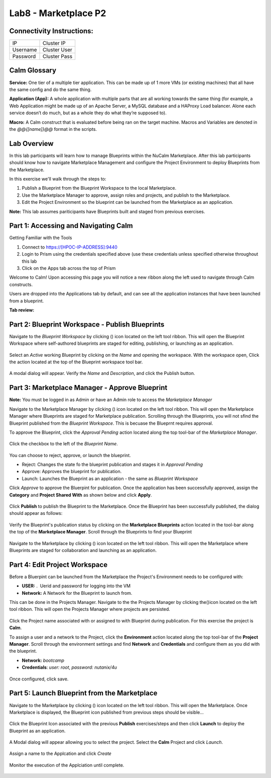*********************
Lab8 - Marketplace P2
*********************


Connectivity Instructions:
**************************

+------------+--------------------------------------------------------+
| IP         |                                           Cluster IP   |
+------------+--------------------------------------------------------+
| Username   |                                           Cluster User |
+------------+--------------------------------------------------------+
| Password   |                                           Cluster Pass | 
+------------+--------------------------------------------------------+

Calm Glossary
*************

**Service:** One tier of a multiple tier application. This can be made up of 1 more VMs (or existing machines) that all have the same config and do the same thing. 

**Application (App):** A whole application with multiple parts that are all working towards the same thing (for example, a Web Application might be made up of an Apache Server, a MySQL database and a HAProxy Load balancer. Alone each service doesn’t do much, but as a whole they do what they’re supposed to). 

**Macro:** A Calm construct that is evaluated before being ran on the target machine. Macros and Variables are denoted in the *@@{[name]}@@* format in the scripts.

Lab Overview
************

In this lab participants will learn how to manage Blueprints within the NuCalm Marketplace.  After this lab
participants should know how to navigate Marketplace Management and configure the Project Environment to deploy Blueprints
from the Marketplace.

In this exercise we'll walk through the steps to:

1. Publish a Blueprint from the Blueprint Workspace to the local Marketplace.
2. Use the Marketplace Manager to approve, assign roles and projects, and publish to the Marketplace.
3. Edit the Project Environment so the blueprint can be launched from the Marketplace as an application.

**Note:** This lab assumes pariticipants have Blueprints built and staged from previous exercises. 

Part 1: Accessing and Navigating Calm
*************************************

Getting Familiar with the Tools

1. Connect to https://[HPOC-IP-ADDRESS]:9440
2. Login to Prism using the credentials specified above (use these credentials unless specified otherwise throughout this lab
3. Click on the Apps tab across the top of Prism

Welcome to Calm! Upon accessing this page you will notice a new ribbon along the left used to navigate through Calm constructs.

Users are dropped into the Applications tab by default, and can see all the application instances that have been launched from a blueprint.

**Tab review:**

.. figure:: http://s3.nutanixworkshops.com/calm/lab8/image2.png

Part 2: Blueprint Workspace - Publish Blueprints
************************************************

Navigate to the *Blueprint Workspace* by clicking (|image1|) icon located on the left tool ribbon.  This will open the Blueprint Workspace where self-authored blueprints are staged for editing, publishing, or launching as an application.

.. figure:: http://s3.nutanixworkshops.com/calm/lab8/image17.png

Select an *Active* working Blueprint by clicking on the *Name* and opening the workspace.  With the workspace open, Click the |image3| action located at the top of the Blueprint workspace tool bar. 

.. figure:: http://s3.nutanixworkshops.com/calm/lab8/image15.png

A modal dialog will appear.  Verify the *Name* and *Description*, and click the Publish button. 

.. figure:: http://s3.nutanixworkshops.com/calm/lab8/image18.png


Part 3: Marketplace Manager - Approve Blueprint
***********************************************

**Note:** You must be logged in as Admin or have an Admin role to access the *Marketplace Manager*

Navigate to the Marketplace Manager by clicking (|image6|) icon located on the left tool ribbon.  This will open the Marketplace Manager where Blueprints are staged for Marketplace publication.  Scrolling through the Blueprints, you will not sfind the Blueprint published from the *Blueprint Workspace*.  This is becuase the Blueprnt requires approval.

To approve the Blueprint, click the *Approval Pending* action located along the top tool-bar of the *Marketplace Manager*.

.. figure:: http://s3.nutanixworkshops.com/calm/lab8/image19.png

Click the checkbox to the left of the *Blueprint Name*. 

.. figure:: http://s3.nutanixworkshops.com/calm/lab8/image20.png

You can choose to reject, approve, or launch the blueprint.

- Reject: Changes the state fo the blueprint publication and stages it in *Approval Pending*
- Approve: Approves the blueprint for publication.
- Launch: Launches the Blueprint as an application - the same as *Blueprint Workspace*

Click *Approve* to approve the Bluerpint for publication.  Once the application has been successfully approved, assign the **Category** and **Project Shared With** as shown below and click **Apply**.

.. figure:: http://s3.nutanixworkshops.com/calm/lab8/image21.png

Click **Publish** to publish the Blueprint to the Marketplace. Once the Blueprint has been successfully published, the dialog should appear as follows:

.. figure:: http://s3.nutanixworkshops.com/calm/lab8/image22.png


Verify the Blueprint's publication status by clicking on the **Marketplace Blueprints** action located in the tool-bar along the top of the **Marketplace Manager**.  Scroll through the Blueprints to find your Blueprint

.. figure:: http://s3.nutanixworkshops.com/calm/lab8/image23.png

Navigate to the Marketplace by clicking (|image6|) icon located on the left tool ribbon.  This will open the Marketplace where Blueprints are staged for collaboration and launching as an application.

.. figure:: http://s3.nutanixworkshops.com/calm/lab8/image24.png

Part 4: Edit Project Workspace
******************************

Before a Bluerpint can be launched from the Marketplace the Project's Environment needs to be configured with:

- **USER:** .  Uerid and password for logging into the VM
- **Network:** A Network for the Blueprint to launch from.

This can be done in the Projects Manager. Navigate to the the Projects Manager by clicking the(|image13|)icon located on the left tool ribbon.  This will open the Projects Manager where projects are persisted.

.. figure:: http://s3.nutanixworkshops.com/calm/lab8/image26.png

Click the Project name associated with or assigned to with Blueprint during publication.  For this exercise the project is **Calm**.

To assign a user and a network to the Project, click the **Environment** action located along the top tool-bar of the **Project Manager**.  Scroll through the environment settings and find **Network** and **Credentials** and configure them as you did with the blueprint.

- **Network:**  *bootcamp*
- **Credentials**: *user: root*, *password: nutanix/4u*

.. figure:: http://s3.nutanixworkshops.com/calm/lab8/image27.png

Once configured, click save.

Part 5: Launch Blueprint from the Marketplace
**********************************************

Navigate to the Marketplace by clicking (|image6|) icon located on the left tool ribbon.  This will open the Marketplace. Once Marketplace is displayed, the Blueprint icon published from previous steps should be visible...

.. figure:: http://s3.nutanixworkshops.com/calm/lab8/image24.png


Click the Blueprint Icon associated with the previous **Publish** exercises/steps and then click **Launch** to deploy the Blueprint as an application.

.. figure:: http://s3.nutanixworkshops.com/calm/lab8/image28.png


A Modal dialog will appear allowing you to select the project.  Select the **Calm** Project and click *Launch*.

.. figure:: http://s3.nutanixworkshops.com/calm/lab8/image29.png

Assign a name to the Applcation and click *Create*

.. figure:: http://s3.nutanixworkshops.com/calm/lab8/image30.png

Monitor the execution of the Applciation until complete.

.. figure:: http://s3.nutanixworkshops.com/calm/lab8/image31.png


.. |image0| image:: lab8/media/image2.png
.. |image1| image:: http://s3.nutanixworkshops.com/calm/lab8/image14.png
.. |image2| image:: lab8/media/image17.png
.. |image3| image:: http://s3.nutanixworkshops.com/calm/lab8/image16.png
.. |image4| image:: lab8/media/image15.png
.. |image5| image:: lab8/media/image18.png
.. |image6| image:: lab8/media/image10.png
.. |image20| image:: lab8/media/image11.png
.. |image7| image:: lab8/media/image19.png
.. |image8| image:: lab8/media/image20.png
.. |image9| image:: lab8/media/image21.png
.. |image10| image:: lab8/media/image22.png
.. |image11| image:: lab8/media/image23.png
.. |image12| image:: lab8/media/image24.png
.. |image13| image:: lab8/media/image25.png
.. |image14| image:: lab8/media/image26.png
.. |image15| image:: lab8/media/image27.png
.. |image16| image:: lab8/media/image28.png
.. |image17| image:: lab8/media/image29.png
.. |image18| image:: lab8/media/image30.png
.. |image19| image:: lab8/media/image31.png


